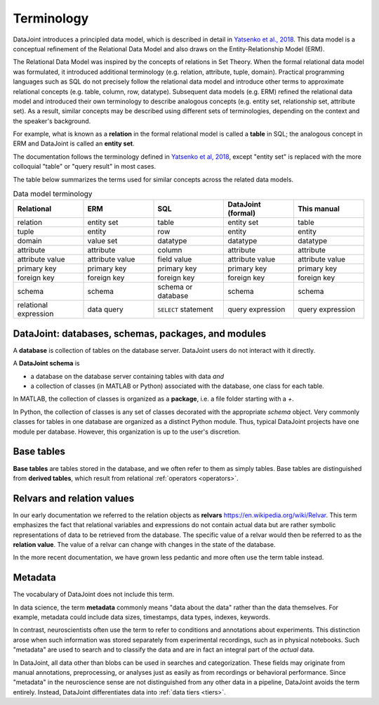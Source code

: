 .. progress: 10.0 75% Jake

.. _terminology:

Terminology
===========

DataJoint introduces a principled data model, which is described in detail in `Yatsenko et al., 2018 <https://arxiv.org/abs/1807.11104>`_.
This data model is a conceptual refinement of the Relational Data Model and also draws on the Entity-Relationship Model (ERM).

The Relational Data Model was inspired by the concepts of relations in Set Theory.
When the formal relational data model was formulated, it introduced additional terminology (e.g. relation, attribute, tuple, domain).
Practical programming languages such as SQL do not precisely follow the relational data model and introduce other terms to approximate relational concepts (e.g. table, column, row, datatype).
Subsequent data models (e.g. ERM) refined the relational data model and introduced their own terminology to describe analogous concepts (e.g. entity set, relationship set, attribute set).
As a result, similar concepts may be described using different sets of terminologies, depending on the context and the speaker's background.

For example, what is known as a **relation** in the formal relational model is called a **table** in SQL; the analogous concept in ERM and DataJoint is called an **entity set**.

The documentation follows the terminology defined in `Yatsenko et al, 2018 <https://arxiv.org/abs/1807.11104>`_, except "entity set" is replaced with the more colloquial "table" or "query result" in most cases.

The table below summarizes the terms used for similar concepts across the related data models.

.. list-table:: Data model terminology
  :widths: 20 20 20 20 20
  :header-rows: 1

  * - Relational
    - ERM
    - SQL
    - DataJoint (formal)
    - This manual
  * - relation
    - entity set
    - table
    - entity set
    - table
  * - tuple
    - entity
    - row
    - entity
    - entity
  * - domain
    - value set
    - datatype
    - datatype
    - datatype
  * - attribute
    - attribute
    - column
    - attribute
    - attribute
  * - attribute value
    - attribute value
    - field value
    - attribute value
    - attribute value
  * - primary key
    - primary key
    - primary key
    - primary key
    - primary key
  * - foreign key
    - foreign key
    - foreign key
    - foreign key
    - foreign key
  * - schema
    - schema
    - schema or database
    - schema
    - schema
  * - relational expression
    - data query
    - ``SELECT`` statement
    - query expression
    - query expression


DataJoint: databases, schemas, packages, and modules
----------------------------------------------------

A **database** is collection of tables on the database server.
DataJoint users do not interact with it directly.

A **DataJoint schema** is

- a database on the database server containing tables with data *and*
- a collection of classes (in MATLAB or Python) associated with the database, one class for each table.

In MATLAB, the collection of classes is organized as a **package**, i.e. a file folder starting with a `+`.

In Python, the collection of classes is any set of classes decorated with the appropriate `schema` object.
Very commonly classes for tables in one database are organized as a distinct Python module.
Thus, typical DataJoint projects have one module per database.
However, this organization is up to the user's discretion.

Base tables
-----------

**Base tables** are tables stored in the database, and we often refer to them as simply tables.
Base tables are distinguished from **derived tables**, which result from relational :ref:`operators <operators>`.

Relvars and relation values
---------------------------
In our early documentation we referred to the relation objects as **relvars** `<https://en.wikipedia.org/wiki/Relvar>`_.
This term  emphasizes the fact that relational variables and expressions do not contain actual data but are rather symbolic representations of data to be retrieved from the database.
The specific value of a relvar would then be referred to as the **relation value**.
The value of a relvar can change with changes in the state of the database.

In the more recent documentation, we have grown less pedantic and more often use the term table instead.

Metadata
--------
The vocabulary of DataJoint does not include this term.

In data science, the term **metadata** commonly means "data about the data" rather than the data themselves.
For example, metadata could include data sizes, timestamps, data types, indexes, keywords.

In contrast,  neuroscientists often use the term to refer to conditions and annotations about experiments.
This distinction arose when such information was stored separately from experimental recordings, such as in physical notebooks.
Such "metadata" are used to search and to classify the data and are in fact an integral part of the *actual* data.

In DataJoint, all data other than blobs can be used in searches and categorization.
These fields may originate from manual annotations, preprocessing, or analyses just as easily as from recordings or behavioral performance.
Since "metadata" in the neuroscience sense are not distinguished from any other data in a pipeline, DataJoint avoids the term entirely.
Instead, DataJoint differentiates data into :ref:`data tiers <tiers>`.
